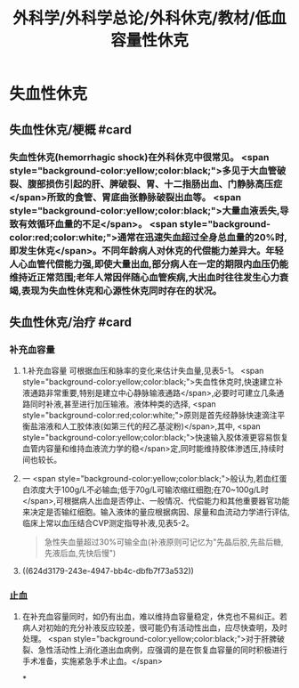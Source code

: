 #+title: 外科学/外科学总论/外科休克/教材/低血容量性休克
#+deck: 外科学::外科学总论::外科休克::教材::低血容量性休克

* 失血性休克
** 失血性休克/梗概 #card
:PROPERTIES:
:id: 624d2fb0-eb86-4a63-9b0b-5c604a54a07d
:collapsed: true
:END:
*** 失血性休克(hemorrhagic shock)在外科休克中很常见。 <span style="background-color:yellow;color:black;">多见于大血管破裂、腹部损伤引起的肝、脾破裂、胃、十二指肠出血、门静脉高压症</span>所致的食管、胃底曲张静脉破裂出血等。 <span style="background-color:yellow;color:black;">大量血液丢失,导致有效循环血量的不足</span>。 <span style="background-color:red;color:white;">通常在迅速失血超过全身总血量的20%时,即发生休克</span>。不同年龄病人对休克的代偿能力差异大。年轻人心血管代偿能力强,即使大量出血,部分病人在一定的期限内血压仍能维持近正常范围;老年人常因伴随心血管疾病,大出血时往往发生心力衰竭,表现为失血性休克和心源性休克同时存在的状况。
** 失血性休克/治疗 #card
:PROPERTIES:
:id: 624d2fc9-14ca-44be-b00c-26de72cccbc0
:collapsed: true
:END:
*** 补充血容量
**** 1.补充血容量 可根据血压和脉率的变化来估计失血量,见表5-1。 <span style="background-color:yellow;color:black;">失血性休克时,快速建立补液通路非常重要,特别是建立中心静脉输液通路</span>,必要时可建立几条通路同时补液,甚至进行加压输液。液体种类的选择, <span style="background-color:red;color:white;">原则是首先经静脉快速滴注平衡盐溶液和人工胶体液(如第三代的羟乙基淀粉)</span>,其中, <span style="background-color:yellow;color:black;">快速输入胶体液更容易恢复血管内容量和维持血液流力学的稳</span>定,同时能维持胶体渗透压,持续时间也较长。
**** 一 <span style="background-color:yellow;color:black;">般认为,若血红蛋白浓度大于100g/L不必输血;低于70g/L可输浓缩红细胞;在70~100g/L时</span>,可根据病人出血是否停止、一般情况、代偿能力和其他重要器官功能来决定是否输红细胞。输入液体的量应根据病因、尿量和血流动力学进行评估,临床上常以血压结合CVP测定指导补液,见表5-2。 
#+BEGIN_QUOTE
急性失血量超过30%可输全血(补液原则可记忆为"先晶后胶,先盐后糖,先液后血,先快后慢")
#+END_QUOTE
**** ((624d3179-243e-4947-bb4c-dbfb7f73a532))
*** 止血
**** 在补充血容量同时，如仍有出血，难以维持血容量稳定，休克也不易纠正。若病人对初始的充分补液反应较差，很可能仍有活动性出血，应尽快查明，及时处理。 <span style="background-color:yellow;color:black;">对于肝脾破裂、急性活动性上消化道出血病例，应强调的是在恢复血容量的同时积极进行手术准备，实施紧急手术止血。</span>
*